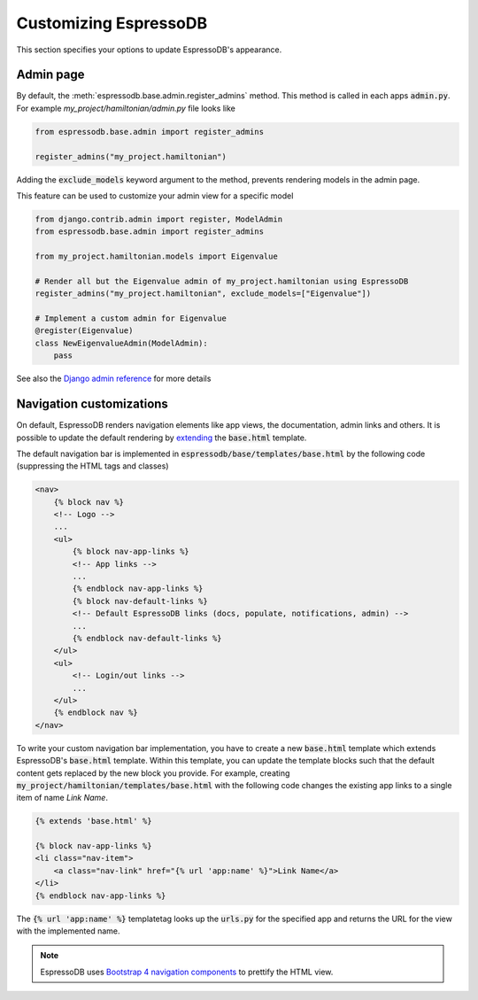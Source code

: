 Customizing EspressoDB
======================

This section specifies your options to update EspressoDB's appearance.

Admin page
----------

By default, the :meth:`espressodb.base.admin.register_admins` method.
This method is called in each apps  :code:`admin.py`.
For example `my_project/hamiltonian/admin.py` file looks like

.. code-block:: python

    from espressodb.base.admin import register_admins

    register_admins("my_project.hamiltonian")

Adding the :code:`exclude_models` keyword argument to the method, prevents rendering models in the admin page.

This feature can be used to customize your admin view for a specific model

.. code-block:: python

    from django.contrib.admin import register, ModelAdmin
    from espressodb.base.admin import register_admins

    from my_project.hamiltonian.models import Eigenvalue

    # Render all but the Eigenvalue admin of my_project.hamiltonian using EspressoDB
    register_admins("my_project.hamiltonian", exclude_models=["Eigenvalue"])

    # Implement a custom admin for Eigenvalue
    @register(Eigenvalue)
    class NewEigenvalueAdmin(ModelAdmin):
        pass

See also the `Django admin reference <https://docs.djangoproject.com/en/dev/ref/contrib/admin/>`_ for more details

Navigation customizations
-------------------------

On default, EspressoDB renders navigation elements like app views, the documentation, admin links and others.
It is possible to update the default rendering by `extending <https://docs.djangoproject.com/en/dev/ref/templates/language/#template-inheritance>`_ the :code:`base.html` template.

The default navigation bar is implemented in :code:`espressodb/base/templates/base.html` by the following code (suppressing the HTML tags and classes)

.. code-block:: html

    <nav>
        {% block nav %}
        <!-- Logo -->
        ...
        <ul>
            {% block nav-app-links %}
            <!-- App links -->
            ...
            {% endblock nav-app-links %}
            {% block nav-default-links %}
            <!-- Default EspressoDB links (docs, populate, notifications, admin) -->
            ...
            {% endblock nav-default-links %}
        </ul>
        <ul>
            <!-- Login/out links -->
            ...
        </ul>
        {% endblock nav %}
    </nav>

To write your custom navigation bar implementation, you have to create a new :code:`base.html` template which extends EspressoDB's :code:`base.html` template.
Within this template, you can update the template blocks such that the default content gets replaced by the new block you provide.
For example, creating :code:`my_project/hamiltonian/templates/base.html` with the following code changes the existing app links to a single item of name `Link Name`.

.. code-block:: html

    {% extends 'base.html' %}

    {% block nav-app-links %}
    <li class="nav-item">
        <a class="nav-link" href="{% url 'app:name' %}">Link Name</a>
    </li>
    {% endblock nav-app-links %}

The :code:`{% url 'app:name' %}` templatetag looks up the :code:`urls.py` for the specified app and returns the URL for the view with the implemented name.

.. Note::
    EspressoDB uses `Bootstrap 4 navigation components <https://getbootstrap.com/docs/4.0/components/navs/>`_ to prettify the HTML view.
